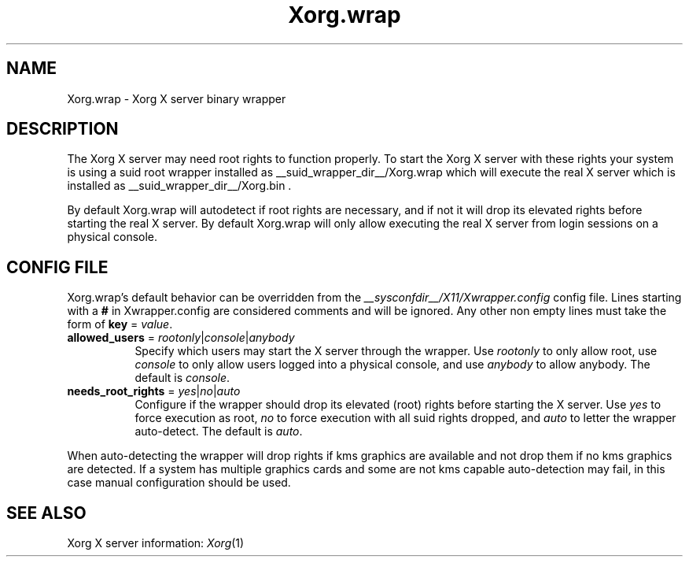 .\" Xwrapper.wrap.__appmansuffix__
.\"
.\" Copyright 2014 Red Hat, Inc.
.\"
.\" Permission to use, copy, modify, distribute, and sell this software and its
.\" documentation for any purpose is hereby granted without fee, provided that
.\" the above copyright notice appear in all copies and that both that
.\" copyright notice and this permission notice appear in supporting
.\" documentation.
.\"
.\" The above copyright notice and this permission notice shall be included
.\" in all copies or substantial portions of the Software.
.\"
.\" THE SOFTWARE IS PROVIDED "AS IS", WITHOUT WARRANTY OF ANY KIND, EXPRESS
.\" OR IMPLIED, INCLUDING BUT NOT LIMITED TO THE WARRANTIES OF
.\" MERCHANTABILITY, FITNESS FOR A PARTICULAR PURPOSE AND NONINFRINGEMENT.
.\" IN NO EVENT SHALL THE OPEN GROUP BE LIABLE FOR ANY CLAIM, DAMAGES OR
.\" OTHER LIABILITY, WHETHER IN AN ACTION OF CONTRACT, TORT OR OTHERWISE,
.\" ARISING FROM, OUT OF OR IN CONNECTION WITH THE SOFTWARE OR THE USE OR
.\" OTHER DEALINGS IN THE SOFTWARE.
.\"
.\" Except as contained in this notice, the name of The Open Group shall
.\" not be used in advertising or otherwise to promote the sale, use or
.\" other dealings in this Software without prior written authorization
.\" from The Open Group.
.\"
.\" shorthand for double quote that works everywhere.
.ds q \N'34'
.TH Xorg.wrap __appmansuffix__ __xorgversion__
.SH NAME
Xorg.wrap \- Xorg X server binary wrapper
.SH DESCRIPTION
The Xorg X server may need root rights to function properly. To start the
Xorg X server with these rights your system is using a suid root wrapper
installed as __suid_wrapper_dir__/Xorg.wrap which will execute the real
X server which is installed as __suid_wrapper_dir__/Xorg.bin .
.PP
By default Xorg.wrap will autodetect if root rights are necessary, and
if not it will drop its elevated rights before starting the real X server.
By default Xorg.wrap will only allow executing the real X server from login
sessions on a physical console.

.SH CONFIG FILE
Xorg.wrap's default behavior can be overridden from the
\fI__sysconfdir__/X11/Xwrapper.config\fP config file. Lines starting with a
\fB#\fP in Xwrapper.config are considered comments and will be ignored. Any
other non empty lines must take the form of \fBkey\fP = \fIvalue\fP.
.TP 8
\fBallowed_users\fP = \fIrootonly\fP|\fIconsole\fP|\fIanybody\fP
Specify which users may start the X server through the wrapper. Use
\fIrootonly\fP to only allow root, use \fIconsole\fP to only allow users
logged into a physical console, and use \fIanybody\fP to allow anybody.
The default is \fIconsole\fP.
.TP 8
\fBneeds_root_rights\fP = \fIyes\fP|\fIno\fP|\fIauto\fP
Configure if the wrapper should drop its elevated (root) rights before starting
the X server. Use \fIyes\fP to force execution as root, \fIno\fP to force
execution with all suid rights dropped, and \fIauto\fP to letter the wrapper
auto-detect. The default is \fIauto\fP.
.PP
When auto-detecting the wrapper will drop rights if kms graphics are available
and not drop them if no kms graphics are detected. If a system has multiple
graphics cards and some are not kms capable auto-detection may fail,
in this case manual configuration should be used.

.SH "SEE ALSO"
Xorg X server information: \fIXorg\fP(1)
